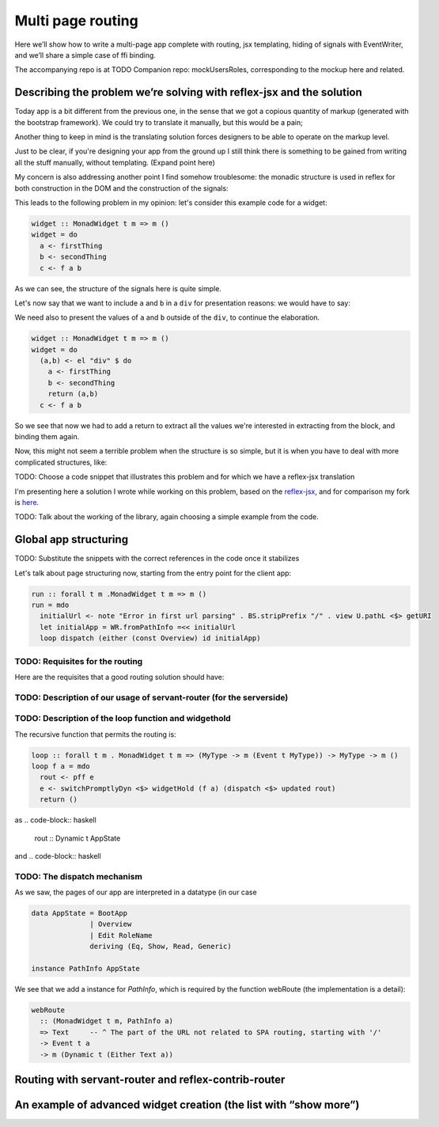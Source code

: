 .. _multi_page_routing

Multi page routing
==================

Here we’ll show how to write a multi-page app complete with routing, jsx
templating, hiding of signals with EventWriter, and we’ll share a simple case of
ffi binding.

The accompanying repo is at TODO
Companion repo: mockUsersRoles, corresponding to the mockup here and related.

Describing the problem we’re solving with reflex-jsx and the solution
---------------------------------------------------------------------

Today app is a bit different from the previous one, in the sense that we got a
copious quantity of markup (generated with the bootstrap framework). We could
try to translate it manually, but this would be a pain;

Another thing to keep in mind is the translating solution forces designers to be
able to operate on the markup level.

Just to be clear, if you're designing your app from the ground up I still think
there is something to be gained from writing all the stuff manually, without
templating. (Expand point here)

My concern is also addressing another point I find somehow troublesome: the
monadic structure is used in reflex for both construction in the DOM and the
construction of the signals:

This leads to the following problem in my opinion: let's consider this example
code for a widget:

.. code-block:: haskell

  widget :: MonadWidget t m => m ()
  widget = do
    a <- firstThing
    b <- secondThing
    c <- f a b

As we can see, the structure of the signals here is quite simple.

Let's now say that we want to include ``a`` and ``b`` in a ``div`` for
presentation reasons: we would have to say:

We need also to present the values of ``a`` and ``b`` outside of the ``div``, to
continue the elaboration.

.. code-block:: haskell

  widget :: MonadWidget t m => m ()
  widget = do
    (a,b) <- el "div" $ do
      a <- firstThing
      b <- secondThing
      return (a,b) 
    c <- f a b

So we see that now we had to add a return to extract all the values we're
interested in extracting from the block, and binding them again.

Now, this might not seem a terrible problem when the structure is so simple, but
it is when you have to deal with more complicated structures, like:

TODO: Choose a code snippet that illustrates this problem and for which we have
a reflex-jsx translation

I'm presenting here a solution I wrote while working on this problem, based on the `reflex-jsx
<https://hackage.haskell.org/package/reflex-jsx-0.1.0.0>`_, and for comparison my fork is `here
<https://github.com/meditans/reflex-jsx/tree/returningValues>`_.

TODO: Talk about the working of the library, again choosing a simple example from the code.

Global app structuring
----------------------
TODO: Substitute the snippets with the correct references in the code once it stabilizes

Let's talk about page structuring now, starting from the entry point for the client app:

.. code-block:: haskell

  run :: forall t m .MonadWidget t m => m ()
  run = mdo
    initialUrl <- note "Error in first url parsing" . BS.stripPrefix "/" . view U.pathL <$> getURI
    let initialApp = WR.fromPathInfo =<< initialUrl
    loop dispatch (either (const Overview) id initialApp)

TODO: Requisites for the routing
^^^^^^^^^^^^^^^^^^^^^^^^^^^^^^^^
Here are the requisites that a good routing solution should have:

TODO: Description of our usage of servant-router (for the serverside)
^^^^^^^^^^^^^^^^^^^^^^^^^^^^^^^^^^^^^^^^^^^^^^^^^^^^^^^^^^^^^^^^^^^^^

TODO: Description of the loop function and widgethold
^^^^^^^^^^^^^^^^^^^^^^^^^^^^^^^^^^^^^^^^^^^^^^^^^^^^^

The recursive function that permits the routing is:

.. code-block:: haskell

  loop :: forall t m . MonadWidget t m => (MyType -> m (Event t MyType)) -> MyType -> m ()
  loop f a = mdo
    rout <- pff e
    e <- switchPromptlyDyn <$> widgetHold (f a) (dispatch <$> updated rout)
    return ()

as 
.. code-block:: haskell

  rout :: Dynamic t AppState

and
.. code-block:: haskell


TODO: The dispatch mechanism
^^^^^^^^^^^^^^^^^^^^^^^^^^^^
As we saw, the pages of our app are interpreted in a datatype (in our case

.. code-block:: haskell

  data AppState = BootApp
                | Overview
                | Edit RoleName
                deriving (Eq, Show, Read, Generic)

  instance PathInfo AppState

We see that we add a instance for `PathInfo`, which is required by the function
webRoute (the implementation is a detail):

.. code-block:: haskell

  webRoute
    :: (MonadWidget t m, PathInfo a)
    => Text     -- ^ The part of the URL not related to SPA routing, starting with '/'
    -> Event t a
    -> m (Dynamic t (Either Text a))


Routing with servant-router and reflex-contrib-router
-----------------------------------------------------

An example of advanced widget creation (the list with “show more”)
------------------------------------------------------------------


